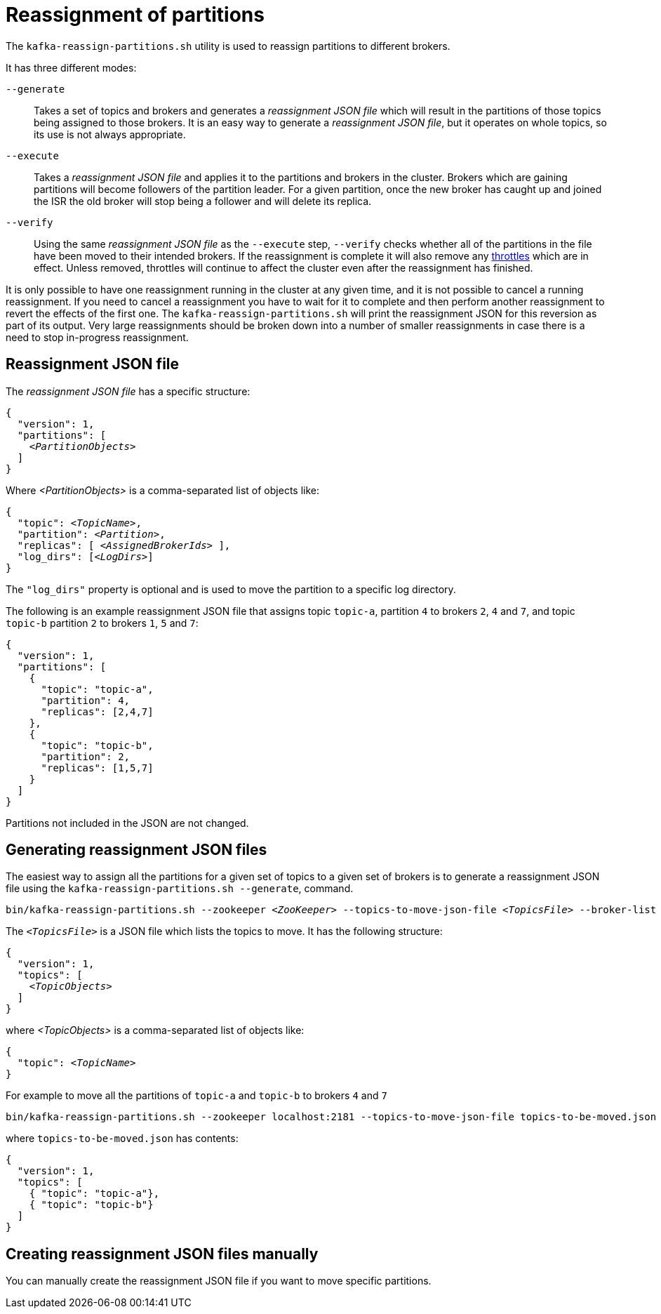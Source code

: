 // Module included in the following assemblies:
//
// assembly-scaling-clusters.adoc

[id='con-reassignment-of-partitions-{context}']

= Reassignment of partitions

The `kafka-reassign-partitions.sh` utility is used to reassign partitions to different brokers.

It has three different modes:

`--generate`::
Takes a set of topics and brokers and generates a _reassignment JSON file_ which will result in the partitions of those topics being assigned to those brokers.
It is an easy way to generate a _reassignment JSON file_, but it operates on whole topics, so its use is not always appropriate.

`--execute`::
Takes a _reassignment JSON file_ and applies it to the partitions and brokers in the cluster.
Brokers which are gaining partitions will become followers of the partition leader.
For a given partition, once the new broker has caught up and joined the ISR the old broker will stop being a follower and will delete its replica.

`--verify`::
Using the same _reassignment JSON file_ as the `--execute` step, `--verify` checks whether all of the partitions in the file have been moved to their intended brokers.
If the reassignment is complete it will also remove any xref:con-reassignment-throttles-{context}[throttles] which are in effect.
Unless removed, throttles will continue to affect the cluster even after the reassignment has finished.

It is only possible to have one reassignment running in the cluster at any given time, and it is not possible to cancel a running reassignment.
If you need to cancel a reassignment you have to wait for it to complete and then perform another reassignment to revert the effects of the first one.
The `kafka-reassign-partitions.sh` will print the reassignment JSON for this reversion as part of its output.
Very large reassignments should be broken down into a number of smaller reassignments in case there is a need to stop in-progress reassignment.

== Reassignment JSON file

The _reassignment JSON file_ has a specific structure:

[source,subs=+quotes]
----
{
  "version": 1,
  "partitions": [
    _<PartitionObjects>_
  ]
}
----

Where _<PartitionObjects>_ is a comma-separated list of objects like:

[source,subs=+quotes]
----
{
  "topic": _<TopicName>_,
  "partition": _<Partition>_,
  "replicas": [ _<AssignedBrokerIds>_ ],
  "log_dirs": [_<LogDirs>_]
}
----

The `"log_dirs"` property is optional and is used to move the partition to a specific log directory.

The following is an example reassignment JSON file that assigns topic `topic-a`, partition `4` to brokers `2`, `4` and `7`, and topic `topic-b` partition `2` to brokers `1`, `5` and `7`:

[source,json]
----
{
  "version": 1,
  "partitions": [
    {
      "topic": "topic-a",
      "partition": 4,
      "replicas": [2,4,7]
    },
    {
      "topic": "topic-b",
      "partition": 2,
      "replicas": [1,5,7]
    }
  ]
}
----

Partitions not included in the JSON are not changed.

== Generating reassignment JSON files

The easiest way to assign all the partitions for a given set of topics to a given set of brokers is to generate a reassignment JSON file using the `kafka-reassign-partitions.sh --generate`, command.

[source,shell,subs="+quotes,attributes"]
----
bin/kafka-reassign-partitions.sh --zookeeper _<ZooKeeper>_ --topics-to-move-json-file _<TopicsFile>_ --broker-list _<BrokerList>_ --generate
----

The `_<TopicsFile>_` is a JSON file which lists the topics to move.
It has the following structure:

[source,subs=+quotes]
----
{
  "version": 1,
  "topics": [
    _<TopicObjects>_
  ]
}
----

where _<TopicObjects>_ is a comma-separated list of objects like:

[source,subs=+quotes]
----
{
  "topic": _<TopicName>_
}
----

For example to move all the partitions of `topic-a` and `topic-b` to brokers `4` and `7`

[source,shell]
----
bin/kafka-reassign-partitions.sh --zookeeper localhost:2181 --topics-to-move-json-file topics-to-be-moved.json --broker-list 4,7 --generate
----

where `topics-to-be-moved.json` has contents:

[source,json]
----
{
  "version": 1,
  "topics": [
    { "topic": "topic-a"},
    { "topic": "topic-b"}
  ]
}
----

== Creating reassignment JSON files manually

You can manually create the reassignment JSON file if you want to move specific partitions.
